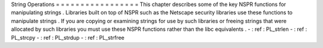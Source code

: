 String
Operations
=
=
=
=
=
=
=
=
=
=
=
=
=
=
=
=
=
This
chapter
describes
some
of
the
key
NSPR
functions
for
manipulating
strings
.
Libraries
built
on
top
of
NSPR
such
as
the
Netscape
security
libraries
use
these
functions
to
manipulate
strings
.
If
you
are
copying
or
examining
strings
for
use
by
such
libraries
or
freeing
strings
that
were
allocated
by
such
libraries
you
must
use
these
NSPR
functions
rather
than
the
libc
equivalents
.
-
:
ref
:
PL_strlen
-
:
ref
:
PL_strcpy
-
:
ref
:
PL_strdup
-
:
ref
:
PL_strfree
